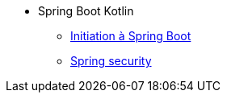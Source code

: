 * Spring Boot Kotlin
** xref:index-spring-boot.adoc[Initiation à Spring Boot]
** xref:_ch_spring_security.adoc[Spring security]
